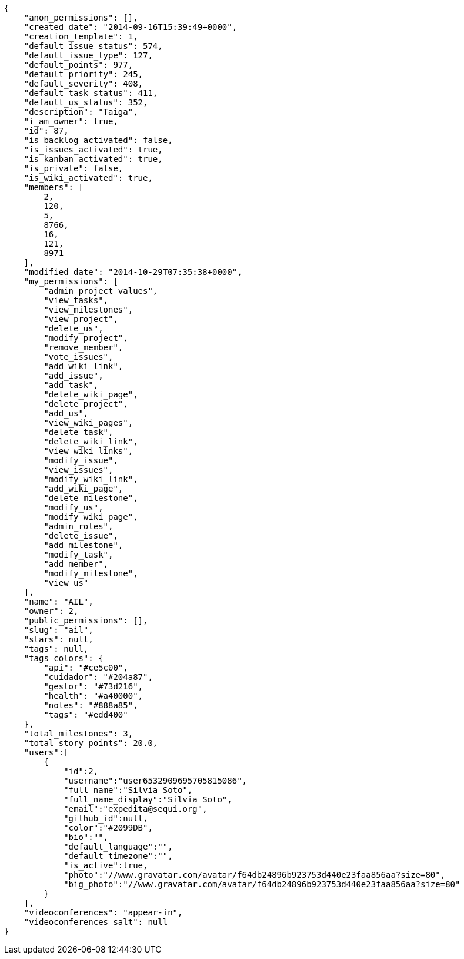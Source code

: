 [source,json]
----
{
    "anon_permissions": [],
    "created_date": "2014-09-16T15:39:49+0000",
    "creation_template": 1,
    "default_issue_status": 574,
    "default_issue_type": 127,
    "default_points": 977,
    "default_priority": 245,
    "default_severity": 408,
    "default_task_status": 411,
    "default_us_status": 352,
    "description": "Taiga",
    "i_am_owner": true,
    "id": 87,
    "is_backlog_activated": false,
    "is_issues_activated": true,
    "is_kanban_activated": true,
    "is_private": false,
    "is_wiki_activated": true,
    "members": [
        2,
        120,
        5,
        8766,
        16,
        121,
        8971
    ],
    "modified_date": "2014-10-29T07:35:38+0000",
    "my_permissions": [
        "admin_project_values",
        "view_tasks",
        "view_milestones",
        "view_project",
        "delete_us",
        "modify_project",
        "remove_member",
        "vote_issues",
        "add_wiki_link",
        "add_issue",
        "add_task",
        "delete_wiki_page",
        "delete_project",
        "add_us",
        "view_wiki_pages",
        "delete_task",
        "delete_wiki_link",
        "view_wiki_links",
        "modify_issue",
        "view_issues",
        "modify_wiki_link",
        "add_wiki_page",
        "delete_milestone",
        "modify_us",
        "modify_wiki_page",
        "admin_roles",
        "delete_issue",
        "add_milestone",
        "modify_task",
        "add_member",
        "modify_milestone",
        "view_us"
    ],
    "name": "AIL",
    "owner": 2,
    "public_permissions": [],
    "slug": "ail",
    "stars": null,
    "tags": null,
    "tags_colors": {
        "api": "#ce5c00",
        "cuidador": "#204a87",
        "gestor": "#73d216",
        "health": "#a40000",
        "notes": "#888a85",
        "tags": "#edd400"
    },
    "total_milestones": 3,
    "total_story_points": 20.0,
    "users":[
        {
            "id":2,
            "username":"user6532909695705815086",
            "full_name":"Silvia Soto",
            "full_name_display":"Silvia Soto",
            "email":"expedita@sequi.org",
            "github_id":null,
            "color":"#2099DB",
            "bio":"",
            "default_language":"",
            "default_timezone":"",
            "is_active":true,
            "photo":"//www.gravatar.com/avatar/f64db24896b923753d440e23faa856aa?size=80",
            "big_photo":"//www.gravatar.com/avatar/f64db24896b923753d440e23faa856aa?size=80"
        }
    ],
    "videoconferences": "appear-in",
    "videoconferences_salt": null
}
----
